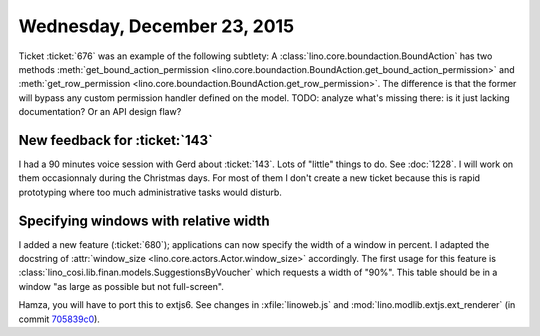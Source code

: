 ============================
Wednesday, December 23, 2015
============================

Ticket :ticket:`676` was an example of the following subtlety: A
:class:`lino.core.boundaction.BoundAction` has two methods
:meth:`get_bound_action_permission
<lino.core.boundaction.BoundAction.get_bound_action_permission>` and
:meth:`get_row_permission
<lino.core.boundaction.BoundAction.get_row_permission>`.  The
difference is that the former will bypass any custom permission
handler defined on the model.  TODO: analyze what's missing there: is
it just lacking documentation?  Or an API design flaw?


New feedback for :ticket:`143`
==============================

I had a 90 minutes voice session with Gerd about :ticket:`143`.  Lots
of "little" things to do.  See :doc:`1228`.  I will work on them
occasionnaly during the Christmas days.  For most of them I don't
create a new ticket because this is rapid prototyping where too much
administrative tasks would disturb.

Specifying windows with relative width
======================================

I added a new feature (:ticket:`680`); applications can now specify
the width of a window in percent.  I adapted the docstring of
:attr:`window_size <lino.core.actors.Actor.window_size>`
accordingly. The first usage for this feature is
:class:`lino_cosi.lib.finan.models.SuggestionsByVoucher` which
requests a width of "90%".  This table should be in a window "as large
as possible but not full-screen".

Hamza, you will have to port this to extjs6.  See changes in
:xfile:`linoweb.js` and :mod:`lino.modlib.extjs.ext_renderer` (in
commit `705839c0
<https://github.com/lsaffre/lino/commit/9b08c347d9e3f9fb68897672b38a99fb705839c0>`_).

